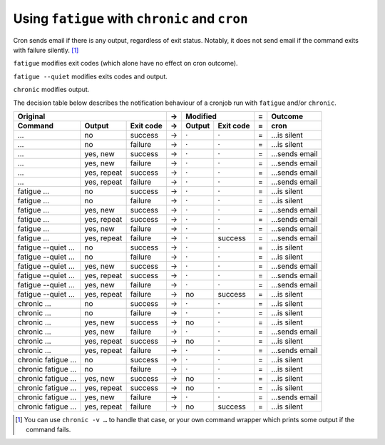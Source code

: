 Using ``fatigue`` with ``chronic`` and ``cron``
===============================================

Cron sends email if there is any output, regardless of exit status.  Notably,
it does not send email if the command exits with failure silently. [#silent-failure]_

``fatigue`` modifies exit codes (which alone have no effect on cron outcome).

``fatigue --quiet`` modifies exits codes and output.

``chronic`` modifies output.

The decision table below describes the notification behaviour of a cronjob run
with ``fatigue`` and/or ``chronic``.

==================  ===========  =========  =  ===========  =========  =  ===================
                 Original                   →          Modified        =  Outcome
------------------------------------------  -  ----------------------  -  -------------------
Command             Output       Exit code  →  Output       Exit code  =  cron
==================  ===========  =========  =  ===========  =========  =  ===================
…                   no           success    →  ·            ·          =  …is silent
…                   no           failure    →  ·            ·          =  …is silent
…                   yes, new     success    →  ·            ·          =  …sends email
…                   yes, new     failure    →  ·            ·          =  …sends email
…                   yes, repeat  success    →  ·            ·          =  …sends email
…                   yes, repeat  failure    →  ·            ·          =  …sends email

fatigue …           no           success    →  ·            ·          =  …is silent
fatigue …           no           failure    →  ·            ·          =  …is silent
fatigue …           yes, new     success    →  ·            ·          =  …sends email
fatigue …           yes, repeat  success    →  ·            ·          =  …sends email
fatigue …           yes, new     failure    →  ·            ·          =  …sends email
fatigue …           yes, repeat  failure    →  ·            success    =  …sends email

fatigue --quiet …   no           success    →  ·            ·          =  …is silent
fatigue --quiet …   no           failure    →  ·            ·          =  …is silent
fatigue --quiet …   yes, new     success    →  ·            ·          =  …sends email
fatigue --quiet …   yes, repeat  success    →  ·            ·          =  …sends email
fatigue --quiet …   yes, new     failure    →  ·            ·          =  …sends email
fatigue --quiet …   yes, repeat  failure    →  no           success    =  …is silent

chronic …           no           success    →  ·            ·          =  …is silent
chronic …           no           failure    →  ·            ·          =  …is silent
chronic …           yes, new     success    →  no           ·          =  …is silent
chronic …           yes, new     failure    →  ·            ·          =  …sends email
chronic …           yes, repeat  success    →  no           ·          =  …is silent
chronic …           yes, repeat  failure    →  ·            ·          =  …sends email

chronic fatigue …   no           success    →  ·            ·          =  …is silent
chronic fatigue …   no           failure    →  ·            ·          =  …is silent
chronic fatigue …   yes, new     success    →  no           ·          =  …is silent
chronic fatigue …   yes, repeat  success    →  no           ·          =  …is silent
chronic fatigue …   yes, new     failure    →  ·            ·          =  …sends email
chronic fatigue …   yes, repeat  failure    →  no           success    =  …is silent
==================  ===========  =========  =  ===========  =========  =  ===================


.. [#silent-failure]
  You can use ``chronic -v …`` to handle that case, or your own command wrapper
  which prints some output if the command fails.
